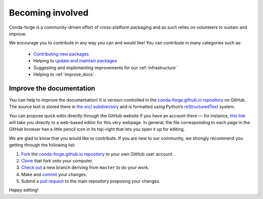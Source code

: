 .. _Becoming_involved:

Becoming involved
*****************

Conda-forge is a community-driven effort of cross-platform packaging and as such relies on volunteers to sustain and improve.

We encourage you to contribute in any way you can and would like! You can contribute in many categories such as:

 - `Contributing new packages <https://conda-forge.org/docs/maintainer/adding_pkgs.html#dev-contribute-pkgs>`__
 - Helping to `update and maintain packages <https://conda-forge.org/docs/maintainer/updating_pkgs.html#maintaining-pkgs>`__
 - Suggesting and implementing improvements for our :ref:`infrastructure`
 - Helping to :ref:`improve_docs`


.. _improve_docs:

Improve the documentation
===========================

You can help to improve the documentation! It is version-controlled in the
`conda-forge.github.io repository
<https://github.com/conda-forge/conda-forge.github.io>`_ on GitHub. The source
text is stored there in `the src/ subdirectory
<https://github.com/conda-forge/conda-forge.github.io/tree/master/src>`_ and
is formatted using Python’s `reStructuredText
<http://docutils.sourceforge.net/rst.html>`_ system.

You can propose quick edits directly through the GitHub website if you have
an account there — for instance, `this link
<https://github.com/conda-forge/conda-forge.github.io/edit/master/src/user/contributing.rst>`_
will take you directly to a web-based editor for this very webpage. In
general, the file corresponding to each page in the GitHub browser has a
little pencil icon in its top-right that lets you open it up for editing.

We are glad to know that you would like to contribute. If you are new to our community, we strongly recommend you getting through the following list:

1. `Fork <https://help.github.com/articles/fork-a-repo/>`_ the
   `conda-forge.github.io repository
   <https://github.com/conda-forge/conda-forge.github.io>`_ to your own GitHub user account.
2. `Clone <https://help.github.com/articles/cloning-a-repository/>`_ that fork onto your computer.
3. `Check out
   <https://git-scm.com/book/en/v2/Git-Branching-Basic-Branching-and-Merging>`_
   a new branch deriving from ``master`` to do your work.
4. Make and `commit
   <https://git-scm.com/book/en/v2/Git-Basics-Recording-Changes-to-the-Repository>`_
   your changes.
5. Submit a `pull request
   <https://help.github.com/articles/about-pull-requests/>`_ to the main repository proposing your changes.

Happy editing!
